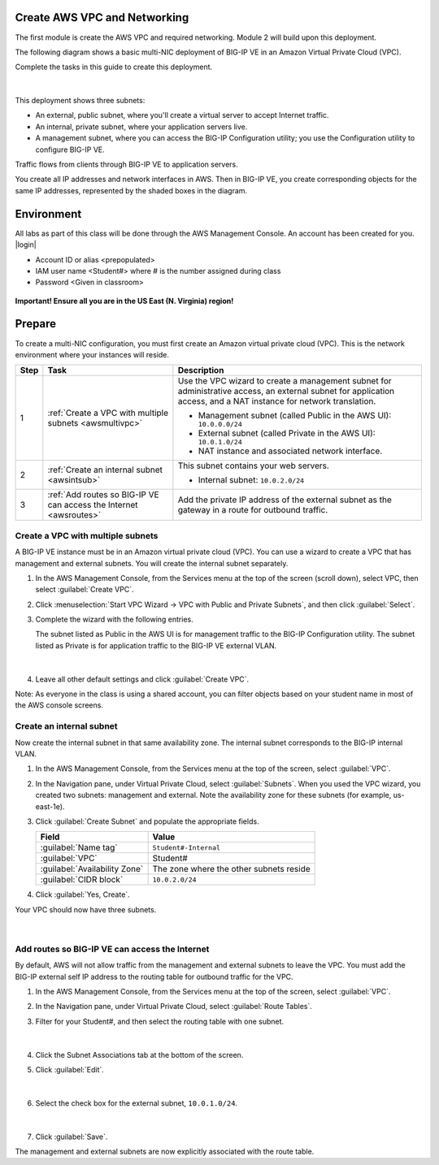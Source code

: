 Create AWS VPC and Networking
-----------------------------

The first module is create the AWS VPC and required networking. Module 2 will build upon this deployment.

The following diagram shows a basic multi-NIC deployment of BIG-IP VE in an Amazon Virtual Private Cloud (VPC).

Complete the tasks in this guide to create this deployment.

.. figure:: ../images/multi_deploy1.png


|
This deployment shows three subnets:

- An external, public subnet, where you'll create a virtual server to accept Internet traffic.
- An internal, private subnet, where your application servers live.
- A management subnet, where you can access the BIG-IP Configuration utility; you use the Configuration utility to configure BIG-IP VE.

Traffic flows from clients through BIG-IP VE to application servers.

You create all IP addresses and network interfaces in AWS. Then in BIG-IP VE, you create corresponding objects for the same IP addresses, represented by the shaded boxes in the diagram.

Environment
-----------
All labs as part of this class will be done through the AWS Management Console. An account has been created for you.
|login|

- Account ID or alias <prepopulated>
- IAM user name <Student#> where # is the number assigned during class
- Password <Given in classroom>

.. figure:: ../images/login_example.png

**Important! Ensure all you are in the US East (N. Virginia) region!**

Prepare
-------

To create a multi-NIC configuration, you must first create an Amazon virtual private cloud (VPC). This is the network environment where your instances will reside.

==== =================================================================================== ====================================================================================================================================================================================================================================================
Step Task                                                                                Description
==== =================================================================================== ====================================================================================================================================================================================================================================================
1    :ref:`Create a VPC with multiple subnets <awsmultivpc>`                             Use the VPC wizard to create a management subnet for administrative access, an external subnet for application access, and a NAT instance for network translation.

                                                                                         - Management subnet (called Public in the AWS UI): ``10.0.0.0/24``
                                                                                         - External subnet (called Private in the AWS UI): ``10.0.1.0/24``
                                                                                         - NAT instance and associated network interface.

2    :ref:`Create an internal subnet <awsintsub>`                                        This subnet contains your web servers.

                                                                                         - Internal subnet: ``10.0.2.0/24``

3    :ref:`Add routes so BIG-IP VE can access the Internet <awsroutes>`                  Add the private IP address of the external subnet as the gateway in a route for outbound traffic.


==== =================================================================================== ====================================================================================================================================================================================================================================================

\



.. _awsmultivpc:

Create a VPC with multiple subnets
``````````````````````````````````

A BIG-IP VE instance must be in an Amazon virtual private cloud (VPC). You can use a wizard to create a VPC that has management and external subnets. You will create the internal subnet separately.

1. In the AWS Management Console, from the Services menu at the top of the screen (scroll down), select VPC, then select :guilabel:`Create VPC`.
2. Click :menuselection:`Start VPC Wizard -> VPC with Public and Private Subnets`, and then click :guilabel:`Select`.
3. Complete the wizard with the following entries.

   The subnet listed as Public in the AWS UI is for management traffic to the BIG-IP Configuration utility. The subnet listed as Private is for application traffic to the BIG-IP VE external VLAN.

   .. figure:: ../images/vpc_multi_subnet.png

   |

4. Leave all other default settings and click :guilabel:`Create VPC`.


Note: As everyone in the class is using a shared account, you can filter objects based on your student name in most of the AWS console screens.

.. figure:: ../images/filter.png

.. _awsintsub:

Create an internal subnet
`````````````````````````


Now create the internal subnet in that same availability zone. The internal subnet corresponds to the BIG-IP internal VLAN.

1. In the AWS Management Console, from the Services menu at the top of the screen, select :guilabel:`VPC`.
2. In the Navigation pane, under Virtual Private Cloud, select :guilabel:`Subnets`. When you used the VPC wizard, you created two subnets: management and external. Note the availability zone for these subnets (for example, us-east-1e).
3. Click :guilabel:`Create Subnet` and populate the appropriate fields.

   =============================== =========================================
   Field	                       Value
   =============================== =========================================
   :guilabel:`Name tag`	           ``Student#-Internal``
   :guilabel:`VPC`	               Student#
   :guilabel:`Availability Zone`   The zone where the other subnets reside
   :guilabel:`CIDR block`	       ``10.0.2.0/24``
   =============================== =========================================

   \

4. Click :guilabel:`Yes, Create`.

Your VPC should now have three subnets.

.. figure:: ../images/three_subnets.png

|


.. _awsroutes:

Add routes so BIG-IP VE can access the Internet
```````````````````````````````````````````````

By default, AWS will not allow traffic from the management and external subnets to leave the VPC. You must add the BIG-IP external self IP address to the routing table for outbound traffic for the VPC.

1. In the AWS Management Console, from the Services menu at the top of the screen, select :guilabel:`VPC`.
2. In the Navigation pane, under Virtual Private Cloud, select :guilabel:`Route Tables`.
3. Filter for your Student#, and then select the routing table with one subnet.

   .. figure:: ../images/routes1.png

   |

4. Click the Subnet Associations tab at the bottom of the screen.
5. Click :guilabel:`Edit`.

   .. figure:: ../images/routes2.png

   |

6. Select the check box for the external subnet, ``10.0.1.0/24``.

   .. figure:: ../images/routes3.png

   |

7. Click :guilabel:`Save`.

The management and external subnets are now explicitly associated with the route table.


.. |github| raw:: html

   <a href="https://github.com/F5Networks" target="_blank">https://github.com/F5Networks</a>

.. |awskeypair| raw:: html

   <a href="http://docs.aws.amazon.com/AWSEC2/latest/UserGuide/ec2-key-pairs.html#having-ec2-create-your-key-pair" target="_blank">create one in AWS</a>

.. |login| raw:: html

   <a href="https://854140829363.signin.aws.amazon.com/console" target="_blank">https://854140829363.signin.aws.amazon.com/console</a>

